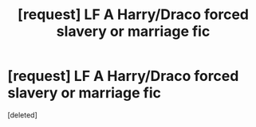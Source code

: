 #+TITLE: [request] LF A Harry/Draco forced slavery or marriage fic

* [request] LF A Harry/Draco forced slavery or marriage fic
:PROPERTIES:
:Score: 0
:DateUnix: 1544981332.0
:DateShort: 2018-Dec-16
:FlairText: Request
:END:
[deleted]

